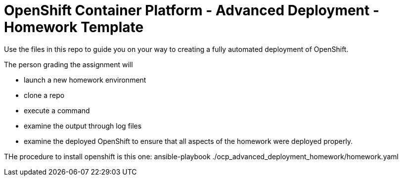 = OpenShift Container Platform - Advanced Deployment - Homework Template

Use the files in this repo to guide you on your way to creating
a fully automated deployment of OpenShift.

The person grading the assignment will 

* launch a new homework environment
* clone a repo
* execute a command
* examine the output through log files
* examine the deployed OpenShift to ensure that all aspects of the homework were 
deployed properly.

THe procedure to install openshift is this one:
ansible-playbook ./ocp_advanced_deployment_homework/homework.yaml

